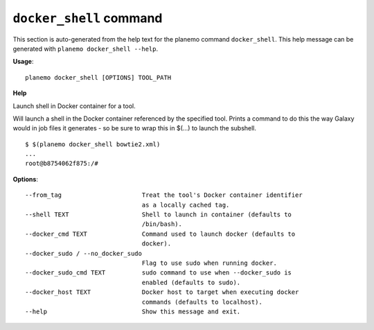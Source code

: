 
``docker_shell`` command
========================================

This section is auto-generated from the help text for the planemo command
``docker_shell``. This help message can be generated with ``planemo docker_shell
--help``.

**Usage**::

    planemo docker_shell [OPTIONS] TOOL_PATH

**Help**

Launch shell in Docker container for a tool.

Will launch a shell in the Docker container referenced by the specified
tool. Prints a command to do this the way Galaxy would in job files it
generates - so be sure to wrap this in $(...) to launch the subshell.

::

    $ $(planemo docker_shell bowtie2.xml)
    ...
    root@b8754062f875:/#


**Options**::


      --from_tag                      Treat the tool's Docker container identifier
                                      as a locally cached tag.
      --shell TEXT                    Shell to launch in container (defaults to
                                      /bin/bash).
      --docker_cmd TEXT               Command used to launch docker (defaults to
                                      docker).
      --docker_sudo / --no_docker_sudo
                                      Flag to use sudo when running docker.
      --docker_sudo_cmd TEXT          sudo command to use when --docker_sudo is
                                      enabled (defaults to sudo).
      --docker_host TEXT              Docker host to target when executing docker
                                      commands (defaults to localhost).
      --help                          Show this message and exit.
    
